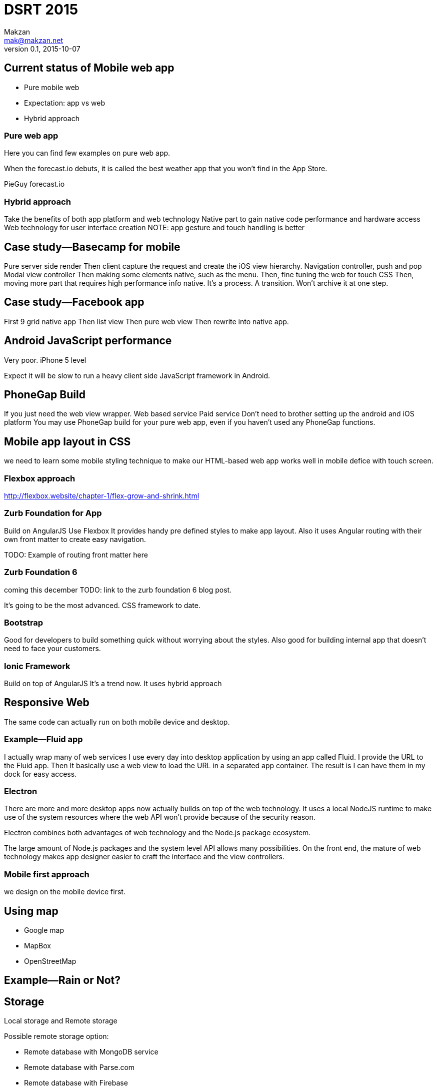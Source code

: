 = DSRT 2015
Makzan <mak@makzan.net>
v0.1, 2015-10-07









== Current status of Mobile web app
- Pure mobile web
- Expectation: app vs web
- Hybrid approach

=== Pure web app

Here you can find few examples on pure web app.

When the forecast.io debuts, it is called the best weather app that you won't find in the App Store.

PieGuy
forecast.io



=== Hybrid approach
Take the benefits of both app platform and web technology
Native part to gain native code performance and hardware access
Web technology for user interface creation
NOTE: app gesture and touch handling is better

== Case study—Basecamp for mobile

Pure server side render
Then client capture the request and create the iOS view hierarchy.
Navigation controller, push and pop Modal view controller
Then making some elements native, such as the menu.
Then, fine tuning the web for touch CSS
Then, moving more part that requires high performance info native.
It's a process. A transition. Won't archive it at one step.

== Case study—Facebook app
First 9 grid native app
Then list view
Then pure web view
Then rewrite into native app.

== Android JavaScript performance
Very poor.
iPhone 5 level

Expect it will be slow to run a heavy client side JavaScript framework in Android.

== PhoneGap Build
If you just need the web view wrapper.
Web based service
Paid service
Don't need to brother setting up the android and iOS platform
You may use PhoneGap build for your pure web app, even if you haven't used any PhoneGap functions.

== Mobile app layout in CSS

we need to learn some mobile styling technique to make our HTML-based web app works well in mobile defice with touch screen.

=== Flexbox approach
http://flexbox.website/chapter-1/flex-grow-and-shrink.html

=== Zurb Foundation for App
Build on AngularJS
Use Flexbox
It provides handy pre defined styles to make app layout. Also it uses Angular routing with their own front matter to create easy navigation.

TODO: Example of routing front matter here

=== Zurb Foundation 6
coming this december
TODO: link to the zurb foundation 6 blog post.

It's going to be the most advanced. CSS framework to date.

=== Bootstrap

Good for developers to build something quick without worrying about the styles. Also good for building internal app that doesn't need to face your customers.

=== Ionic Framework

Build on top of AngularJS
It's a trend now.
It uses hybrid approach

== Responsive Web

The same code can actually run on both mobile device and desktop.

=== Example—Fluid app

I actually wrap many of web services I use every day into desktop application by using an app called Fluid. I provide the URL to the Fluid app. Then It basically use a web view to load the URL in a separated app container. The result is I can have them in my dock for easy access.

=== Electron

There are more and more desktop apps now actually builds on top of the web technology. It uses a local NodeJS runtime to make use of the system resources where the web API won't provide because of the security reason.

Electron combines both advantages of web technology and the Node.js package ecosystem.

The large amount of Node.js packages and the system level API allows many possibilities. On the front end, the mature of web technology makes app designer easier to craft the interface and the view controllers.



=== Mobile first approach

we design on the mobile device first.





== Using map

- Google map
- MapBox
- OpenStreetMap

== Example—Rain or Not?



== Storage

Local storage and Remote storage

Possible remote storage option:

- Remote database with MongoDB service
- Remote database with Parse.com
- Remote database with Firebase


== Push Notification


== Making web app offline

There are two levels of caching things offline.

1. Storing the user data
2. Caching the files, including the HTML, CSS and JavaScript

The first one still needs Internet access to fetch the app files, which is the HTML, JavaScript logic and the CSS styles. The second one, cache these files as well to archive truly offline usage. You can even power on the iPhone in airplane mode and the web app still works without Internet.



== Offline example

In the colloid all, try to access them offline.

1. Go to the PieGuy web page in mobile Safari.
2. Add the PieGuy to home screen.
3. Open the PieGuy game once, with Internet access.
4. Take the phone offline by turning on airplane mode. You may even turn off the iPhone and turn it on again.
5. Launch the PieGuy game from home screens and the game should work without issues.


== AppCache





== Choosing framework to use

== Introducing jQuery mobile
the easiest way to make informative mobile web.

== Web app with ReactJS

== Building native app with ReactNative

ReactNative allows us to use the React philosophy to build the native view components.

== Server side pre-rendering React component

Why we need to pre render the React component?

That's for fallback for browsers that don't have JavaScript support.






== Distribution Channels

- Testing web app on devices in local network
- App distribution
- Distributing to the web
- Minify your code
- Adding the web app to iOS home screen
- Phonegap Build
- Publish to App Store
- Publish to Google Play
- Distribution is just the beginning
- Some more tips
